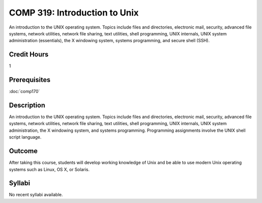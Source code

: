 .. index:: introduction to unix
   unix

COMP 319: Introduction to Unix
==============================

An introduction to the UNIX operating system. Topics include files and directories, electronic mail, security, advanced file systems,
network utilities, network file sharing, text utilities, shell programming, UNIX internals, UNIX system administration (essentials),
the X windowing system, systems programming, and secure shell (SSH).

Credit Hours
-----------------------

1

Prerequisites
------------------------

:doc:`comp170`

Description
--------------------

An introduction to the UNIX operating system. Topics include files and
directories, electronic mail, security, advanced file systems, network
utilities, network file sharing, text utilities, shell programming, UNIX
internals, UNIX system administration, the X windowing system, and
systems programming. Programming assignments involve the UNIX shell
script language.

Outcome
----------------------

After taking this course, students will develop working knowledge of Unix and be able to use modern Unix operating systems such as
Linux, OS X, or Solaris.

Syllabi
----------------------

No recent syllabi available.
